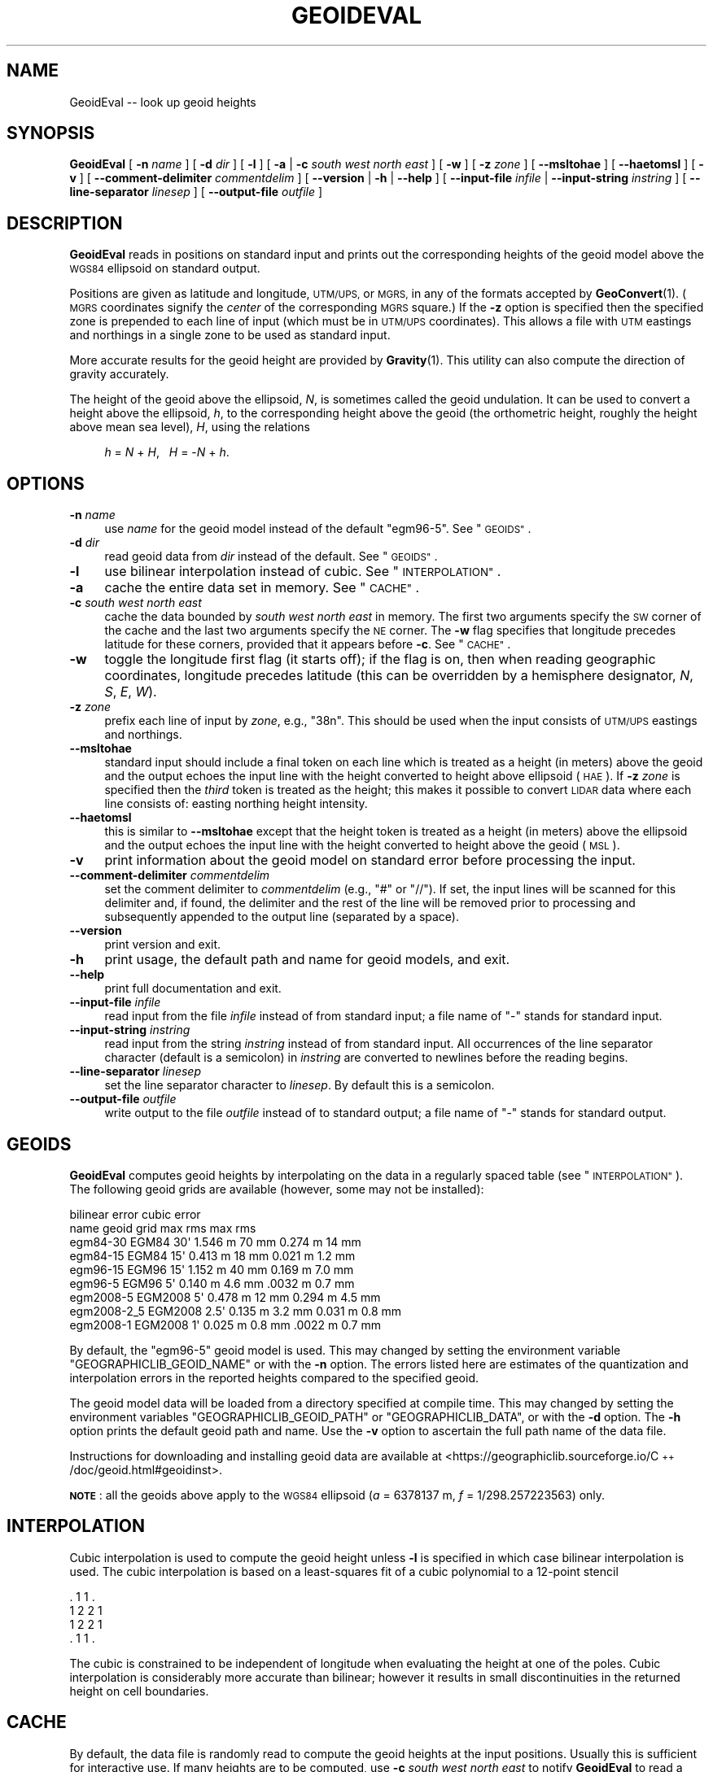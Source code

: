 .\" Automatically generated by Pod::Man 4.14 (Pod::Simple 3.43)
.\"
.\" Standard preamble:
.\" ========================================================================
.de Sp \" Vertical space (when we can't use .PP)
.if t .sp .5v
.if n .sp
..
.de Vb \" Begin verbatim text
.ft CW
.nf
.ne \\$1
..
.de Ve \" End verbatim text
.ft R
.fi
..
.\" Set up some character translations and predefined strings.  \*(-- will
.\" give an unbreakable dash, \*(PI will give pi, \*(L" will give a left
.\" double quote, and \*(R" will give a right double quote.  \*(C+ will
.\" give a nicer C++.  Capital omega is used to do unbreakable dashes and
.\" therefore won't be available.  \*(C` and \*(C' expand to `' in nroff,
.\" nothing in troff, for use with C<>.
.tr \(*W-
.ds C+ C\v'-.1v'\h'-1p'\s-2+\h'-1p'+\s0\v'.1v'\h'-1p'
.ie n \{\
.    ds -- \(*W-
.    ds PI pi
.    if (\n(.H=4u)&(1m=24u) .ds -- \(*W\h'-12u'\(*W\h'-12u'-\" diablo 10 pitch
.    if (\n(.H=4u)&(1m=20u) .ds -- \(*W\h'-12u'\(*W\h'-8u'-\"  diablo 12 pitch
.    ds L" ""
.    ds R" ""
.    ds C` ""
.    ds C' ""
'br\}
.el\{\
.    ds -- \|\(em\|
.    ds PI \(*p
.    ds L" ``
.    ds R" ''
.    ds C`
.    ds C'
'br\}
.\"
.\" Escape single quotes in literal strings from groff's Unicode transform.
.ie \n(.g .ds Aq \(aq
.el       .ds Aq '
.\"
.\" If the F register is >0, we'll generate index entries on stderr for
.\" titles (.TH), headers (.SH), subsections (.SS), items (.Ip), and index
.\" entries marked with X<> in POD.  Of course, you'll have to process the
.\" output yourself in some meaningful fashion.
.\"
.\" Avoid warning from groff about undefined register 'F'.
.de IX
..
.nr rF 0
.if \n(.g .if rF .nr rF 1
.if (\n(rF:(\n(.g==0)) \{\
.    if \nF \{\
.        de IX
.        tm Index:\\$1\t\\n%\t"\\$2"
..
.        if !\nF==2 \{\
.            nr % 0
.            nr F 2
.        \}
.    \}
.\}
.rr rF
.\"
.\" Accent mark definitions (@(#)ms.acc 1.5 88/02/08 SMI; from UCB 4.2).
.\" Fear.  Run.  Save yourself.  No user-serviceable parts.
.    \" fudge factors for nroff and troff
.if n \{\
.    ds #H 0
.    ds #V .8m
.    ds #F .3m
.    ds #[ \f1
.    ds #] \fP
.\}
.if t \{\
.    ds #H ((1u-(\\\\n(.fu%2u))*.13m)
.    ds #V .6m
.    ds #F 0
.    ds #[ \&
.    ds #] \&
.\}
.    \" simple accents for nroff and troff
.if n \{\
.    ds ' \&
.    ds ` \&
.    ds ^ \&
.    ds , \&
.    ds ~ ~
.    ds /
.\}
.if t \{\
.    ds ' \\k:\h'-(\\n(.wu*8/10-\*(#H)'\'\h"|\\n:u"
.    ds ` \\k:\h'-(\\n(.wu*8/10-\*(#H)'\`\h'|\\n:u'
.    ds ^ \\k:\h'-(\\n(.wu*10/11-\*(#H)'^\h'|\\n:u'
.    ds , \\k:\h'-(\\n(.wu*8/10)',\h'|\\n:u'
.    ds ~ \\k:\h'-(\\n(.wu-\*(#H-.1m)'~\h'|\\n:u'
.    ds / \\k:\h'-(\\n(.wu*8/10-\*(#H)'\z\(sl\h'|\\n:u'
.\}
.    \" troff and (daisy-wheel) nroff accents
.ds : \\k:\h'-(\\n(.wu*8/10-\*(#H+.1m+\*(#F)'\v'-\*(#V'\z.\h'.2m+\*(#F'.\h'|\\n:u'\v'\*(#V'
.ds 8 \h'\*(#H'\(*b\h'-\*(#H'
.ds o \\k:\h'-(\\n(.wu+\w'\(de'u-\*(#H)/2u'\v'-.3n'\*(#[\z\(de\v'.3n'\h'|\\n:u'\*(#]
.ds d- \h'\*(#H'\(pd\h'-\w'~'u'\v'-.25m'\f2\(hy\fP\v'.25m'\h'-\*(#H'
.ds D- D\\k:\h'-\w'D'u'\v'-.11m'\z\(hy\v'.11m'\h'|\\n:u'
.ds th \*(#[\v'.3m'\s+1I\s-1\v'-.3m'\h'-(\w'I'u*2/3)'\s-1o\s+1\*(#]
.ds Th \*(#[\s+2I\s-2\h'-\w'I'u*3/5'\v'-.3m'o\v'.3m'\*(#]
.ds ae a\h'-(\w'a'u*4/10)'e
.ds Ae A\h'-(\w'A'u*4/10)'E
.    \" corrections for vroff
.if v .ds ~ \\k:\h'-(\\n(.wu*9/10-\*(#H)'\s-2\u~\d\s+2\h'|\\n:u'
.if v .ds ^ \\k:\h'-(\\n(.wu*10/11-\*(#H)'\v'-.4m'^\v'.4m'\h'|\\n:u'
.    \" for low resolution devices (crt and lpr)
.if \n(.H>23 .if \n(.V>19 \
\{\
.    ds : e
.    ds 8 ss
.    ds o a
.    ds d- d\h'-1'\(ga
.    ds D- D\h'-1'\(hy
.    ds th \o'bp'
.    ds Th \o'LP'
.    ds ae ae
.    ds Ae AE
.\}
.rm #[ #] #H #V #F C
.\" ========================================================================
.\"
.IX Title "GEOIDEVAL 1"
.TH GEOIDEVAL 1 "2022-12-13" "GeographicLib 2.1.2" "GeographicLib Utilities"
.\" For nroff, turn off justification.  Always turn off hyphenation; it makes
.\" way too many mistakes in technical documents.
.if n .ad l
.nh
.SH "NAME"
GeoidEval \-\- look up geoid heights
.SH "SYNOPSIS"
.IX Header "SYNOPSIS"
\&\fBGeoidEval\fR [ \fB\-n\fR \fIname\fR ] [ \fB\-d\fR \fIdir\fR ] [ \fB\-l\fR ]
[ \fB\-a\fR | \fB\-c\fR \fIsouth\fR \fIwest\fR \fInorth\fR \fIeast\fR ] [ \fB\-w\fR ]
[ \fB\-z\fR \fIzone\fR ] [ \fB\-\-msltohae\fR ] [ \fB\-\-haetomsl\fR ]
[ \fB\-v\fR ]
[ \fB\-\-comment\-delimiter\fR \fIcommentdelim\fR ]
[ \fB\-\-version\fR | \fB\-h\fR | \fB\-\-help\fR ]
[ \fB\-\-input\-file\fR \fIinfile\fR | \fB\-\-input\-string\fR \fIinstring\fR ]
[ \fB\-\-line\-separator\fR \fIlinesep\fR ]
[ \fB\-\-output\-file\fR \fIoutfile\fR ]
.SH "DESCRIPTION"
.IX Header "DESCRIPTION"
\&\fBGeoidEval\fR reads in positions on standard input and prints out the
corresponding heights of the geoid model above the \s-1WGS84\s0 ellipsoid on
standard output.
.PP
Positions are given as latitude and longitude, \s-1UTM/UPS,\s0 or \s-1MGRS,\s0 in any
of the formats accepted by \fBGeoConvert\fR\|(1).  (\s-1MGRS\s0 coordinates signify the
\&\fIcenter\fR of the corresponding \s-1MGRS\s0 square.)  If the \fB\-z\fR option is
specified then the specified zone is prepended to each line of input
(which must be in \s-1UTM/UPS\s0 coordinates).  This allows a file with \s-1UTM\s0
eastings and northings in a single zone to be used as standard input.
.PP
More accurate results for the geoid height are provided by \fBGravity\fR\|(1).
This utility can also compute the direction of gravity accurately.
.PP
The height of the geoid above the ellipsoid, \fIN\fR, is sometimes called
the geoid undulation.  It can be used to convert a height above the
ellipsoid, \fIh\fR, to the corresponding height above the geoid (the
orthometric height, roughly the height above mean sea level), \fIH\fR,
using the relations
.Sp
.RS 4
\&\fIh\fR = \fIN\fR + \fIH\fR, \ \ \fIH\fR = \-\fIN\fR + \fIh\fR.
.RE
.SH "OPTIONS"
.IX Header "OPTIONS"
.IP "\fB\-n\fR \fIname\fR" 4
.IX Item "-n name"
use \fIname\fR for the geoid model instead of the default \f(CW\*(C`egm96\-5\*(C'\fR.  See
\&\*(L"\s-1GEOIDS\*(R"\s0.
.IP "\fB\-d\fR \fIdir\fR" 4
.IX Item "-d dir"
read geoid data from \fIdir\fR instead of the default.  See
\&\*(L"\s-1GEOIDS\*(R"\s0.
.IP "\fB\-l\fR" 4
.IX Item "-l"
use bilinear interpolation instead of cubic.  See
\&\*(L"\s-1INTERPOLATION\*(R"\s0.
.IP "\fB\-a\fR" 4
.IX Item "-a"
cache the entire data set in memory.  See \*(L"\s-1CACHE\*(R"\s0.
.IP "\fB\-c\fR \fIsouth\fR \fIwest\fR \fInorth\fR \fIeast\fR" 4
.IX Item "-c south west north east"
cache the data bounded by \fIsouth\fR \fIwest\fR \fInorth\fR \fIeast\fR in memory.
The first two arguments specify the \s-1SW\s0 corner of the cache and the last
two arguments specify the \s-1NE\s0 corner.  The \fB\-w\fR flag specifies that
longitude precedes latitude for these corners, provided that it appears
before \fB\-c\fR.  See \*(L"\s-1CACHE\*(R"\s0.
.IP "\fB\-w\fR" 4
.IX Item "-w"
toggle the longitude first flag (it starts off); if the flag is on, then
when reading geographic coordinates, longitude precedes latitude (this
can be overridden by a hemisphere designator, \fIN\fR, \fIS\fR, \fIE\fR, \fIW\fR).
.IP "\fB\-z\fR \fIzone\fR" 4
.IX Item "-z zone"
prefix each line of input by \fIzone\fR, e.g., \f(CW\*(C`38n\*(C'\fR.  This should be used
when the input consists of \s-1UTM/UPS\s0 eastings and northings.
.IP "\fB\-\-msltohae\fR" 4
.IX Item "--msltohae"
standard input should include a final token on each line which is
treated as a height (in meters) above the geoid and the output echoes
the input line with the height converted to height above ellipsoid
(\s-1HAE\s0).  If \fB\-z\fR \fIzone\fR is specified then the \fIthird\fR token is treated
as the height; this makes it possible to convert \s-1LIDAR\s0 data where each
line consists of: easting northing height intensity.
.IP "\fB\-\-haetomsl\fR" 4
.IX Item "--haetomsl"
this is similar to \fB\-\-msltohae\fR except that the height token is treated
as a height (in meters) above the ellipsoid and the output echoes the
input line with the height converted to height above the geoid (\s-1MSL\s0).
.IP "\fB\-v\fR" 4
.IX Item "-v"
print information about the geoid model on standard error before
processing the input.
.IP "\fB\-\-comment\-delimiter\fR \fIcommentdelim\fR" 4
.IX Item "--comment-delimiter commentdelim"
set the comment delimiter to \fIcommentdelim\fR (e.g., \*(L"#\*(R" or \*(L"//\*(R").  If
set, the input lines will be scanned for this delimiter and, if found,
the delimiter and the rest of the line will be removed prior to
processing and subsequently appended to the output line (separated by a
space).
.IP "\fB\-\-version\fR" 4
.IX Item "--version"
print version and exit.
.IP "\fB\-h\fR" 4
.IX Item "-h"
print usage, the default path and name for geoid models, and exit.
.IP "\fB\-\-help\fR" 4
.IX Item "--help"
print full documentation and exit.
.IP "\fB\-\-input\-file\fR \fIinfile\fR" 4
.IX Item "--input-file infile"
read input from the file \fIinfile\fR instead of from standard input; a file
name of \*(L"\-\*(R" stands for standard input.
.IP "\fB\-\-input\-string\fR \fIinstring\fR" 4
.IX Item "--input-string instring"
read input from the string \fIinstring\fR instead of from standard input.
All occurrences of the line separator character (default is a semicolon)
in \fIinstring\fR are converted to newlines before the reading begins.
.IP "\fB\-\-line\-separator\fR \fIlinesep\fR" 4
.IX Item "--line-separator linesep"
set the line separator character to \fIlinesep\fR.  By default this is a
semicolon.
.IP "\fB\-\-output\-file\fR \fIoutfile\fR" 4
.IX Item "--output-file outfile"
write output to the file \fIoutfile\fR instead of to standard output; a
file name of \*(L"\-\*(R" stands for standard output.
.SH "GEOIDS"
.IX Header "GEOIDS"
\&\fBGeoidEval\fR computes geoid heights by interpolating on the data in a
regularly spaced table (see \*(L"\s-1INTERPOLATION\*(R"\s0).  The following geoid
grids are available (however, some may not be installed):
.PP
.Vb 9
\&                                  bilinear error    cubic error
\&   name         geoid    grid     max      rms      max      rms
\&   egm84\-30     EGM84    30\*(Aq      1.546 m  70 mm    0.274 m  14 mm
\&   egm84\-15     EGM84    15\*(Aq      0.413 m  18 mm    0.021 m  1.2 mm
\&   egm96\-15     EGM96    15\*(Aq      1.152 m  40 mm    0.169 m  7.0 mm
\&   egm96\-5      EGM96     5\*(Aq      0.140 m  4.6 mm   .0032 m  0.7 mm
\&   egm2008\-5    EGM2008   5\*(Aq      0.478 m  12 mm    0.294 m  4.5 mm
\&   egm2008\-2_5  EGM2008   2.5\*(Aq    0.135 m  3.2 mm   0.031 m  0.8 mm
\&   egm2008\-1    EGM2008   1\*(Aq      0.025 m  0.8 mm   .0022 m  0.7 mm
.Ve
.PP
By default, the \f(CW\*(C`egm96\-5\*(C'\fR geoid model is used.  This may changed by
setting the environment variable \f(CW\*(C`GEOGRAPHICLIB_GEOID_NAME\*(C'\fR or with
the \fB\-n\fR option.  The errors listed here are estimates of the
quantization and interpolation errors in the reported heights compared
to the specified geoid.
.PP
The geoid model data will be loaded from a directory specified at
compile time.  This may changed by setting the environment variables
\&\f(CW\*(C`GEOGRAPHICLIB_GEOID_PATH\*(C'\fR or \f(CW\*(C`GEOGRAPHICLIB_DATA\*(C'\fR, or with the
\&\fB\-d\fR option.  The \fB\-h\fR option prints the default geoid path and
name.  Use the \fB\-v\fR option to ascertain the full path name of the
data file.
.PP
Instructions for downloading and installing geoid data are available at
<https://geographiclib.sourceforge.io/\*(C+/doc/geoid.html#geoidinst>.
.PP
\&\fB\s-1NOTE\s0\fR: all the geoids above apply to the \s-1WGS84\s0 ellipsoid (\fIa\fR =
6378137 m, \fIf\fR = 1/298.257223563) only.
.SH "INTERPOLATION"
.IX Header "INTERPOLATION"
Cubic interpolation is used to compute the geoid height unless \fB\-l\fR is
specified in which case bilinear interpolation is used.  The cubic
interpolation is based on a least-squares fit of a cubic polynomial to a
12\-point stencil
.PP
.Vb 4
\&   . 1 1 .
\&   1 2 2 1
\&   1 2 2 1
\&   . 1 1 .
.Ve
.PP
The cubic is constrained to be independent of longitude when evaluating
the height at one of the poles.  Cubic interpolation is considerably
more accurate than bilinear; however it results in small discontinuities
in the returned height on cell boundaries.
.SH "CACHE"
.IX Header "CACHE"
By default, the data file is randomly read to compute the geoid heights
at the input positions.  Usually this is sufficient for interactive use.
If many heights are to be computed, use \fB\-c\fR \fIsouth\fR \fIwest\fR \fInorth\fR
\&\fIeast\fR to notify \fBGeoidEval\fR to read a rectangle of data into memory;
heights within the this rectangle can then be computed without any disk
access.  If \fB\-a\fR is specified all the geoid data is read; in the case
of \f(CW\*(C`egm2008\-1\*(C'\fR, this requires about 0.5 \s-1GB\s0 of \s-1RAM.\s0  The evaluation of
heights outside the cached area causes the necessary data to be read
from disk.  Use the \fB\-v\fR option to verify the size of the cache.
.PP
Regardless of whether any cache is requested (with the \fB\-a\fR or \fB\-c\fR
options), the data for the last grid cell in cached.  This allows
the geoid height along a continuous path to be returned with little
disk overhead.
.SH "ENVIRONMENT"
.IX Header "ENVIRONMENT"
.IP "\fB\s-1GEOGRAPHICLIB_GEOID_NAME\s0\fR" 4
.IX Item "GEOGRAPHICLIB_GEOID_NAME"
Override the compile-time default geoid name of \f(CW\*(C`egm96\-5\*(C'\fR.  The \fB\-h\fR
option reports the value of \fB\s-1GEOGRAPHICLIB_GEOID_NAME\s0\fR, if defined,
otherwise it reports the compile-time value.  If the \fB\-n\fR \fIname\fR
option is used, then \fIname\fR takes precedence.
.IP "\fB\s-1GEOGRAPHICLIB_GEOID_PATH\s0\fR" 4
.IX Item "GEOGRAPHICLIB_GEOID_PATH"
Override the compile-time default geoid path.  This is typically
\&\f(CW\*(C`/usr/local/share/GeographicLib/geoids\*(C'\fR on Unix-like systems and
\&\f(CW\*(C`C:/ProgramData/GeographicLib/geoids\*(C'\fR on Windows systems.  The \fB\-h\fR
option reports the value of \fB\s-1GEOGRAPHICLIB_GEOID_PATH\s0\fR, if defined,
otherwise it reports the compile-time value.  If the \fB\-d\fR \fIdir\fR option
is used, then \fIdir\fR takes precedence.
.IP "\fB\s-1GEOGRAPHICLIB_DATA\s0\fR" 4
.IX Item "GEOGRAPHICLIB_DATA"
Another way of overriding the compile-time default geoid path.  If it
is set (and if \fB\s-1GEOGRAPHICLIB_GEOID_PATH\s0\fR is not set), then
$\fB\s-1GEOGRAPHICLIB_DATA\s0\fR/geoids is used.
.SH "ERRORS"
.IX Header "ERRORS"
An illegal line of input will print an error message to standard output
beginning with \f(CW\*(C`ERROR:\*(C'\fR and causes \fBGeoidEval\fR to return an exit code
of 1.  However, an error does not cause \fBGeoidEval\fR to terminate;
following lines will be converted.
.SH "ABBREVIATIONS"
.IX Header "ABBREVIATIONS"
The geoid is usually approximated by an \*(L"earth gravity model\*(R". The
models published by the \s-1NGA\s0 are:
.IP "\fB\s-1EGM84\s0\fR" 4
.IX Item "EGM84"
An earth gravity model published by the \s-1NGA\s0 in 1984,
<https://earth\-info.nga.mil/index.php?dir=wgs84&action=wgs84#tab_egm84>.
.IP "\fB\s-1EGM96\s0\fR" 4
.IX Item "EGM96"
An earth gravity model published by the \s-1NGA\s0 in 1996,
<https://earth\-info.nga.mil/index.php?dir=wgs84&action=wgs84#tab_egm96>.
.IP "\fB\s-1EGM2008\s0\fR" 4
.IX Item "EGM2008"
An earth gravity model published by the \s-1NGA\s0 in 2008,
<https://earth\-info.nga.mil/index.php?dir=wgs84&action=wgs84#tab_egm2008>.
.IP "\fB\s-1WGS84\s0\fR" 4
.IX Item "WGS84"
World Geodetic System 1984,
<https://en.wikipedia.org/wiki/WGS84>.
.IP "\fB\s-1HAE\s0\fR" 4
.IX Item "HAE"
Height above the \s-1WGS84\s0 ellipsoid.
.IP "\fB\s-1MSL\s0\fR" 4
.IX Item "MSL"
Mean sea level, used as a convenient short hand for the geoid.
(However, typically, the geoid differs by a few meters from mean sea
level.)
.SH "EXAMPLES"
.IX Header "EXAMPLES"
The height of the \s-1EGM96\s0 geoid at Timbuktu
.PP
.Vb 2
\&    echo 16:46:33N 3:00:34W | GeoidEval
\&    => 28.7068 \-0.02e\-6 \-1.73e\-6
.Ve
.PP
The first number returned is the height of the geoid and the 2nd and 3rd
are its slopes in the northerly and easterly directions.
.PP
Convert a point in \s-1UTM\s0 zone 18n from \s-1MSL\s0 to \s-1HAE\s0
.PP
.Vb 2
\&   echo 531595 4468135 23 | GeoidEval \-\-msltohae \-z 18n
\&   => 531595 4468135 \-10.842
.Ve
.SH "SEE ALSO"
.IX Header "SEE ALSO"
\&\fBGeoConvert\fR\|(1), \fBGravity\fR\|(1), \fBgeographiclib\-get\-geoids\fR\|(8).
.PP
An online version of this utility is availbable at
<https://geographiclib.sourceforge.io/cgi\-bin/GeoidEval>.
.SH "AUTHOR"
.IX Header "AUTHOR"
\&\fBGeoidEval\fR was written by Charles Karney.
.SH "HISTORY"
.IX Header "HISTORY"
\&\fBGeoidEval\fR was added to GeographicLib,
<https://geographiclib.sourceforge.io>, in 2009\-09.
